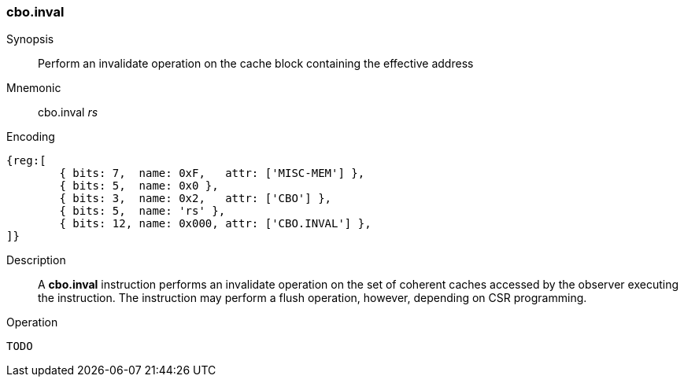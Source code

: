 [#insns-cbo_inval,reftext="Cache Block Invalidate"]
=== cbo.inval

Synopsis::
Perform an invalidate operation on the cache block containing the effective
address

Mnemonic::
cbo.inval _rs_

Encoding::
[wavedrom, , svg]
....
{reg:[
	{ bits: 7,  name: 0xF,   attr: ['MISC-MEM'] },
	{ bits: 5,  name: 0x0 },
	{ bits: 3,  name: 0x2,   attr: ['CBO'] },
	{ bits: 5,  name: 'rs' },
	{ bits: 12, name: 0x000, attr: ['CBO.INVAL'] },
]}
....

Description::

A *cbo.inval* instruction performs an invalidate operation on the set of
coherent caches accessed by the observer executing the instruction. The
instruction may perform a flush operation, however, depending on CSR
programming.

Operation::
[source,sail]
--
TODO
--
